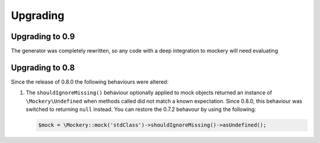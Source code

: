 .. index::
    single: Upgrading

Upgrading
=========

Upgrading to 0.9
----------------

The generator was completely rewritten, so any code with a deep integration to
mockery will need evaluating


Upgrading to 0.8
----------------

Since the release of 0.8.0 the following behaviours were altered:

1. The ``shouldIgnoreMissing()`` behaviour optionally applied to mock objects returned an instance of
   ``\Mockery\Undefined`` when methods called did not match a known expectation. Since 0.8.0, this
   behaviour was switched to returning ``null`` instead. You can restore the 0.7.2 behavour by using the
   following:

   .. code-block:: php

       $mock = \Mockery::mock('stdClass')->shouldIgnoreMissing()->asUndefined();
